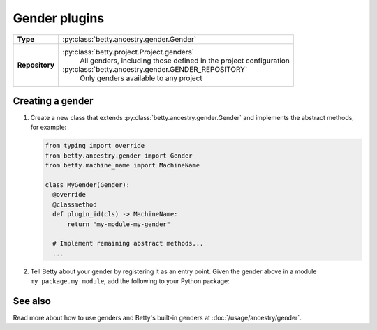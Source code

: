 Gender plugins
==============

.. list-table::
   :align: left
   :stub-columns: 1

   * -  Type
     -  :py:class:`betty.ancestry.gender.Gender`
   * -  Repository
     -  :py:class:`betty.project.Project.genders`
            All genders, including those defined in the project configuration
        :py:class:`betty.ancestry.gender.GENDER_REPOSITORY`
            Only genders available to any project


Creating a gender
-----------------

#. Create a new class that extends :py:class:`betty.ancestry.gender.Gender` and implements the abstract methods,
   for example:

   .. code-block:: python

     from typing import override
     from betty.ancestry.gender import Gender
     from betty.machine_name import MachineName

     class MyGender(Gender):
       @override
       @classmethod
       def plugin_id(cls) -> MachineName:
           return "my-module-my-gender"

       # Implement remaining abstract methods...
       ...


#. Tell Betty about your gender by registering it as an entry point. Given the gender above in a module ``my_package.my_module``, add the following to your Python package:

.. tab-set::

   .. tab-item:: pyproject.toml

      .. code-block:: toml

          [project.entry-points.'betty.gender']
          'my-module-my-gender' = 'my_package.my_module.MyGender'

   .. tab-item:: setup.py

      .. code-block:: python

          SETUP = {
              'entry_points': {
                  'betty.gender': [
                      'my-module-my-gender=my_package.my_module.MyGender',
                  ],
              },
          }
          if __name__ == '__main__':
              setup(**SETUP)

See also
--------
Read more about how to use genders and Betty's built-in genders at :doc:`/usage/ancestry/gender`.
